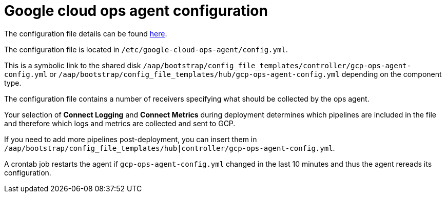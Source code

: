 [id="ref-aap-gcp-configure-google-cloud-ops-agent"]

= Google cloud ops agent configuration

The configuration file details can be found link:https://cloud.google.com/stackdriver/docs/solutions/agents/ops-agent/configuration[here].

The configuration file is located in `/etc/google-cloud-ops-agent/config.yml`.

This is a symbolic link to the shared disk `/aap/bootstrap/config_file_templates/controller/gcp-ops-agent-config.yml` or `/aap/bootstrap/config_file_templates/hub/gcp-ops-agent-config.yml` depending on the component type.

The configuration file contains a number of receivers specifying what should be collected by the ops agent.

Your selection of *Connect Logging* and *Connect Metrics* during deployment determines which pipelines are included in the file and therefore which logs and metrics are collected and sent to GCP.

If you need to add more pipelines post-deployment, you can insert them in `/aap/bootstrap/config_file_templates/hub|controller/gcp-ops-agent-config.yml`.

A crontab job restarts the agent if `gcp-ops-agent-config.yml` changed in the last 10 minutes and thus the agent rereads its configuration.

